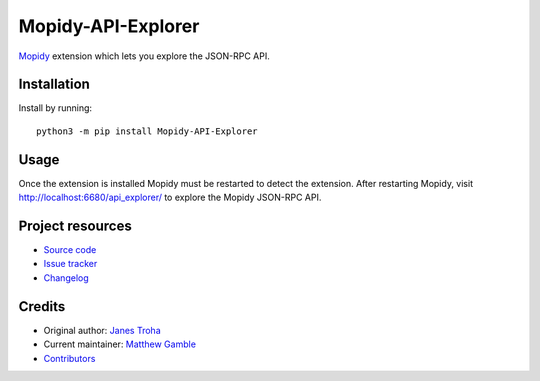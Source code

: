 *******************
Mopidy-API-Explorer
*******************

.. image:: https://img.shields.io/pypi/v/Mopidy-API-Explorer.svg
    :target: https://pypi.org/project/Mopidy-API-Explorer/
    :alt: Latest PyPI version

.. image:: https://img.shields.io/github/actions/workflow/status/mopidy/mopidy-api-explorer/ci.yml?branch=main
    :target: https://github.com/mopidy/mopidy-api-explorer/actions
    :alt: CI build status

`Mopidy <https://www.mopidy.com/>`_ extension which lets you explore the
JSON-RPC API.


Installation
============

Install by running::

    python3 -m pip install Mopidy-API-Explorer


Usage
=====

Once the extension is installed Mopidy must be restarted to detect the
extension. After restarting Mopidy, visit http://localhost:6680/api_explorer/
to explore the Mopidy JSON-RPC API.


Project resources
=================

- `Source code <https://github.com/mopidy/mopidy-api-explorer>`_
- `Issue tracker <https://github.com/mopidy/mopidy-api-explorer/issues>`_
- `Changelog <https://github.com/mopidy/mopidy-api-explorer/releases>`_


Credits
=======

- Original author: `Janes Troha <https://github.com/dz0ny>`_
- Current maintainer: `Matthew Gamble <https://github.com/djmattyg007>`_
- `Contributors <https://github.com/mopidy/mopidy-api-explorer/graphs/contributors>`_
